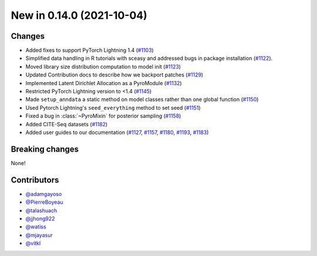 New in 0.14.0 (2021-10-04)
--------------------------

Changes
~~~~~~~
- Added fixes to support PyTorch Lightning 1.4 (`#1103`_)
- Simplified data handling in R tutorials with sceasy and addressed bugs in package installation (`#1122`_).
- Moved library size distribution computation to model init (`#1123`_)
- Updated Contribution docs to describe how we backport patches (`#1129`_)
- Implemented Latent Dirichlet Allocation as a PyroModule (`#1132`_)
- Restricted PyTorch Lightning version to <1.4 (`#1145`_)
- Made ``setup_anndata`` a static method on model classes rather than one global function (`#1150`_)
- Used Pytorch Lightning's ``seed_everything`` method to set seed (`#1151`_)
- Fixed a bug in :class:`~PyroMixin` for posterior sampling (`#1158`_)
- Added CITE-Seq datasets (`#1182`_)
- Added user guides to our documentation (`#1127`_, `#1157`_, `#1180`_, `#1193`_, `#1183`_)

Breaking changes
~~~~~~~~~~~~~~~~
None!

Contributors
~~~~~~~~~~~~
- `@adamgayoso`_
- `@PierreBoyeau`_
- `@talashuach`_
- `@jjhong922`_
- `@watiss`_
- `@mjayasur`_
- `@vitkl`_

.. _`@adamgayoso`: https://github.com/adamgayoso
.. _`@PierreBoyeau`: https://github.com/PierreBoyeau
.. _`@talashuach`: https://github.com/talashuach
.. _`@jjhong922`: https://github.com/jjhong922
.. _`@watiss`: https://github.com/watiss
.. _`@mjayasur`: https://github.com/mjayasur
.. _`@vitkl`: https://github.com/vitkl

.. _`#1103`: https://github.com/YosefLab/scvi-tools/pull/1103
.. _`#1122`: https://github.com/YosefLab/scvi-tools/pull/1122
.. _`#1123`: https://github.com/YosefLab/scvi-tools/pull/1123
.. _`#1127`: https://github.com/YosefLab/scvi-tools/pull/1127
.. _`#1129`: https://github.com/YosefLab/scvi-tools/pull/1129
.. _`#1132`: https://github.com/YosefLab/scvi-tools/pull/1132
.. _`#1145`: https://github.com/YosefLab/scvi-tools/pull/1145
.. _`#1150`: https://github.com/YosefLab/scvi-tools/pull/1150
.. _`#1151`: https://github.com/YosefLab/scvi-tools/pull/1151
.. _`#1157`: https://github.com/YosefLab/scvi-tools/pull/1157
.. _`#1158`: https://github.com/YosefLab/scvi-tools/pull/1158
.. _`#1180`: https://github.com/YosefLab/scvi-tools/pull/1180
.. _`#1182`: https://github.com/YosefLab/scvi-tools/pull/1182
.. _`#1183`: https://github.com/YosefLab/scvi-tools/pull/1183
.. _`#1193`: https://github.com/YosefLab/scvi-tools/pull/1193